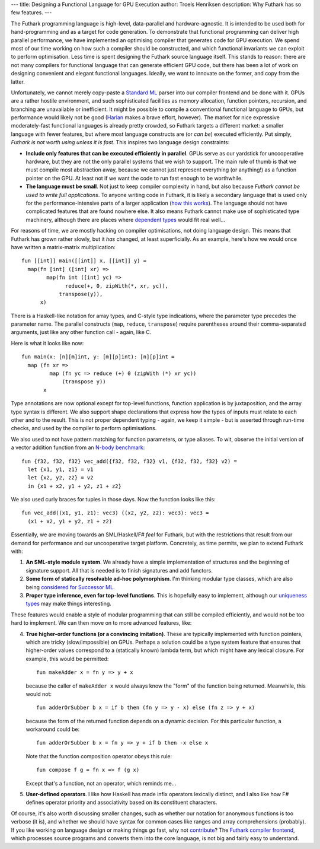 ---
title: Designing a Functional Language for GPU Execution
author: Troels Henriksen
description: Why Futhark has so few features.
---

The Futhark programming language is high-level, data-parallel and
hardware-agnostic.  It is intended to be used both for
hand-programming and as a target for code generation.  To demonstrate
that functional programming can deliver high parallel performance, we
have implemented an optimising compiler that generates code for GPU
execution.  We spend most of our time working on how such a compiler
should be constructed, and which functional invariants we can exploit
to perform optimisation.  Less time is spent designing the Futhark
source language itself.  This stands to reason: there are not many
compilers for functional language that can generate efficient GPU
code, but there has been a lot of work on designing convenient and
elegant functional languages.  Ideally, we want to innovate on the
former, and copy from the latter.

Unfortunately, we cannot merely copy-paste a `Standard ML`_ parser
into our compiler frontend and be done with it.  GPUs are a rather
hostile environment, and such sophisticated facilities as memory
allocation, function pointers, recursion, and branching are
unavailable or inefficient.  It might be possible to compile a
conventional functional language to GPUs, but performance would likely
not be good (`Harlan`_ makes a brave effort, however).  The market for
nice expressive moderately-fast functional languages is already pretty
crowded, so Futhark targets a different market: a smaller language
with fewer features, but where most language constructs are (or *can
be*) executed efficiently.  Put simply, *Futhark is not worth using
unless it is fast*.  This inspires two language design constraints:

+ **Include only features that can be executed efficiently in
  parallel**.  GPUs serve as our yardstick for uncooperative hardware,
  but they are not the only parallel systems that we wish to support.
  The main rule of thumb is that we must compile most abstraction
  away, because we cannot just represent everything (or anything!) as
  a function pointer on the GPU.  At least not if we want the code to
  run fast enough to be worthwhile.

+ **The language must be small**.  Not just to keep compiler
  complexity in hand, but also because *Futhark cannot be used to
  write full applications*.  To anyone writing code in Futhark, it is
  likely a secondary language that is used only for the
  performance-intensive parts of a larger application (`how this works
  </blog/2016-04-15-futhark-and-pyopencl.html>`_).  The language
  should not have complicated features that are found nowhere else.
  It also means Futhark cannot make use of sophisticated type
  machinery, although there are places where `dependent types`_ would
  fit real well...

For reasons of time, we are mostly hacking on compiler optimisations,
not doing language design.  This means that Futhark has grown rather
slowly, but it *has* changed, at least superficially.  As an example,
here's how we would once have written a matrix-matrix multiplication::

  fun [[int]] main([[int]] x, [[int]] y) =
    map(fn [int] ([int] xr) =>
          map(fn int ([int] yc) =>
                reduce(+, 0, zipWith(*, xr, yc)),
              transpose(y)),
        x)

There is a Haskell-like notation for array types, and C-style type
indications, where the parameter type precedes the parameter name.
The parallel constructs (``map``, ``reduce``, ``transpose``) require
parentheses around their comma-separated arguments, just like any
other function call - again, like C.

Here is what it looks like now::

  fun main(x: [n][m]int, y: [m][p]int): [n][p]int =
    map (fn xr =>
           map (fn yc => reduce (+) 0 (zipWith (*) xr yc))
               (transpose y))
         x

Type annotations are now optional except for top-level functions,
function application is by juxtaposition, and the array type syntax is
different.  We also support shape declarations that express how the
types of inputs must relate to each other and to the result.  This is
not proper dependent typing - again, we keep it simple - but is
asserted through run-time checks, and used by the compiler to perform
optimisations.

We also used to not have pattern matching for function parameters, or
type aliases.  To wit, observe the initial version of a vector
addition function from an `N-body benchmark`_::

  fun {f32, f32, f32} vec_add({f32, f32, f32} v1, {f32, f32, f32} v2) =
    let {x1, y1, z1} = v1
    let {x2, y2, z2} = v2
    in {x1 + x2, y1 + y2, z1 + z2}

We also used curly braces for tuples in those days.  Now the function
looks like this::

  fun vec_add((x1, y1, z1): vec3) ((x2, y2, z2): vec3): vec3 =
    (x1 + x2, y1 + y2, z1 + z2)

.. _`N-body benchmark`: https://github.com/HIPERFIT/futhark-benchmarks/blob/master/accelerate/nbody/nbody.fut

Essentially, we are moving towards an SML/Haskell/F# *feel* for
Futhark, but with the restrictions that result from our demand for
performance and our uncooperative target platform.  Concretely, as
time permits, we plan to extend Futhark with:

1. **An SML-style module system**.  We already have a simple
   implementation of structures and the beginning of signature
   support.  All that is needed is to finish signatures and add
   functors.

2. **Some form of statically resolvable ad-hoc polymorphism**.  I'm
   thinking modular type classes, which are also being `considered
   for Successor ML
   <https://github.com/SMLFamily/Successor-ML/issues/18>`_.

3. **Proper type inference, even for top-level functions**.  This is
   hopefully easy to implement, although our `uniqueness types
   <http://futhark.readthedocs.io/en/latest/language-overview.html#uniqueness-types>`_
   may make things interesting.

These features would enable a style of modular programming that can
still be compiled efficiently, and would not be too hard to implement.
We can then move on to more advanced features, like:

4. **True higher-order functions (or a convincing imitation)**.  These are
   typically implemented with function pointers, which are tricky
   (slow/impossible) on GPUs.  Perhaps a solution could be a type
   system feature that ensures that higher-order values correspond
   to a (statically known) lambda term, but which might have any
   lexical closure.  For example, this would be permitted::

     fun makeAdder x = fn y => y + x

   because the caller of ``makeAdder x`` would always know the
   "form" of the function being returned.  Meanwhile, this would
   not::

     fun adderOrSubber b x = if b then (fn y => y - x) else (fn z => y + x)

   because the form of the returned function depends on a dynamic
   decision.  For this particular function, a workaround could be::

     fun adderOrSubber b x = fn y => y + if b then -x else x

   Note that the function composition operator obeys this rule::

     fun compose f g = fn x => f (g x)

   Except that's a function, not an operator, which reminds me...

5. **User-defined operators**.  I like how Haskell has made infix
   operators lexically distinct, and I also like how F# defines
   operator priority and associativity based on its constituent
   characters.

Of course, it's also worth discussing smaller changes, such as whether
our notation for anonymous functions is too verbose (it is), and
whether we should have syntax for common cases like ranges and array
comprehensions (probably).  If you like working on language design or
making things go fast, why not `contribute`_?  The `Futhark compiler
frontend`_, which processes source programs and converts them into the
core language, is not big and fairly easy to understand.

.. _`Standard ML`: https://en.wikipedia.org/wiki/Standard_ML
.. _`Harlan`: https://github.com/eholk/harlan
.. _`dependent types`: https://en.wikipedia.org/wiki/Dependent_type
.. _`contribute`: /getinvolved.html
.. _`Futhark compiler frontend`: https://github.com/HIPERFIT/futhark/tree/master/src/Language

